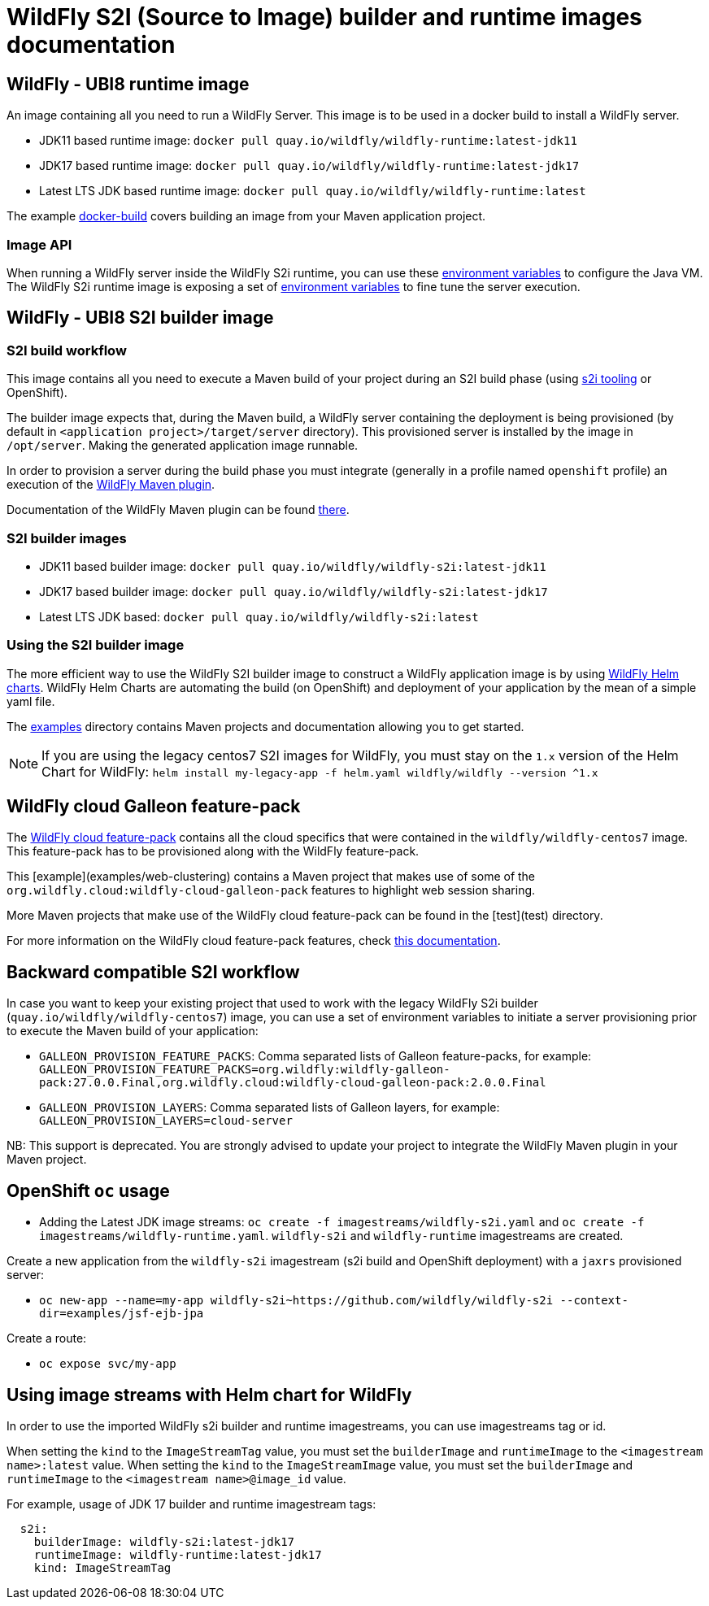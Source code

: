 = WildFly S2I (Source to Image) builder and runtime images documentation

== WildFly - UBI8 runtime image

An image containing all you need to run a WildFly Server. This image is to be used in a docker build to install a WildFly server.

* JDK11 based runtime image: `docker pull quay.io/wildfly/wildfly-runtime:latest-jdk11`

* JDK17 based runtime image: `docker pull quay.io/wildfly/wildfly-runtime:latest-jdk17`

* Latest LTS JDK based runtime image: `docker pull quay.io/wildfly/wildfly-runtime:latest`

The example link:https://github.com/wildfly/wildfly-s2i/blob/main/examples/docker-build[docker-build] covers building an image from your Maven application project.

=== Image API

When running a WildFly server inside the WildFly S2i runtime, you can use these link:https://github.com/jboss-container-images/openjdk/blob/ubi8/modules/jvm/api/module.yaml[environment variables] to configure the Java VM.
The WildFly S2i runtime image is exposing a set of link:https://github.com/wildfly/wildfly-cekit-modules/blob/main/jboss/container/wildfly/run/api/module.yaml[environment variables] to fine tune the server execution.

== WildFly - UBI8 S2I builder image

=== S2I build workflow

This image contains all you need to execute a Maven build of your project during an S2I build phase (using link:https://github.com/openshift/source-to-image[s2i tooling] or OpenShift).

The builder image expects that, during the Maven build, a WildFly server containing the deployment is being provisioned (by default in `<application project>/target/server` directory). This provisioned server 
is installed by the image in `/opt/server`. Making the generated application image runnable.

In order to provision a server during the build phase you must integrate (generally in a profile named `openshift` profile) an execution of the  link:https://github.com/wildfly/wildfly-maven-plugin/[WildFly Maven plugin].

Documentation of the WildFly Maven plugin can be found link:https://docs.wildfly.org/wildfly-maven-plugin/[there].

=== S2I builder images

* JDK11 based builder image: `docker pull quay.io/wildfly/wildfly-s2i:latest-jdk11`

* JDK17 based builder image: `docker pull quay.io/wildfly/wildfly-s2i:latest-jdk17`

* Latest LTS JDK based: `docker pull quay.io/wildfly/wildfly-s2i:latest`

=== Using the S2I builder image

The more efficient way to use the WildFly S2I builder image to construct a WildFly application image is by using link:https://docs.wildfly.org/wildfly-charts[WildFly Helm charts].
WildFly Helm Charts  are automating the build (on OpenShift) and deployment of your application by the mean of a simple yaml file.

The link:https://github.com/wildfly/wildfly-s2i/tree/main/examples[examples] directory contains Maven projects and documentation allowing you to get started.


NOTE: If you are using the legacy centos7 S2I images for WildFly, you must stay on the `1.x` version of the Helm Chart for WildFly: `helm install my-legacy-app -f helm.yaml wildfly/wildfly --version ^1.x`

== WildFly cloud Galleon feature-pack

The link:https://github.com/wildfly-extras/wildfly-cloud-galleon-pack[WildFly cloud feature-pack] contains all the cloud specifics that were contained in the `wildfly/wildfly-centos7` image.
This feature-pack has to be provisioned along with the WildFly feature-pack. 

This [example](examples/web-clustering) contains a Maven project that makes use of some of the `org.wildfly.cloud:wildfly-cloud-galleon-pack` 
features to highlight web session sharing.

More Maven projects that make use of the WildFly cloud feature-pack can be found in the [test](test) directory.

For more information on the WildFly cloud feature-pack features, check link:https://github.com/wildfly-extras/wildfly-cloud-galleon-pack/blob/main/README.md[this documentation].

== Backward compatible S2I workflow

In case you want to keep your existing project that used to work with the legacy WildFly S2i builder (`quay.io/wildfly/wildfly-centos7`) image, you can use a set of environment variables 
to initiate a server provisioning prior to execute the Maven build of your application:

* `GALLEON_PROVISION_FEATURE_PACKS`: Comma separated lists of Galleon feature-packs, for example: 
`GALLEON_PROVISION_FEATURE_PACKS=org.wildfly:wildfly-galleon-pack:27.0.0.Final,org.wildfly.cloud:wildfly-cloud-galleon-pack:2.0.0.Final` 

* `GALLEON_PROVISION_LAYERS`: Comma separated lists of Galleon layers, for example: `GALLEON_PROVISION_LAYERS=cloud-server`

NB: This support is deprecated. You are strongly advised to update your project to integrate the WildFly Maven plugin in your Maven project.


== OpenShift `oc` usage

* Adding the Latest JDK image streams: `oc create -f imagestreams/wildfly-s2i.yaml` and `oc create -f imagestreams/wildfly-runtime.yaml`.
`wildfly-s2i` and `wildfly-runtime` imagestreams are created.

Create a new application from the `wildfly-s2i` imagestream (s2i build and OpenShift deployment) with a `jaxrs` provisioned server:

* `oc new-app --name=my-app wildfly-s2i~https://github.com/wildfly/wildfly-s2i --context-dir=examples/jsf-ejb-jpa`

Create a route:

* `oc expose svc/my-app`

== Using image streams with Helm chart for WildFly

In order to use the imported WildFly s2i builder and runtime imagestreams, you can use imagestreams tag or id.

When setting the `kind` to the `ImageStreamTag` value, you must set the `builderImage` and `runtimeImage` to the `<imagestream name>:latest` value.
When setting the `kind` to the `ImageStreamImage` value, you must set the `builderImage` and `runtimeImage` to the `<imagestream name>@image_id` value.

For example, usage of JDK 17 builder and runtime imagestream tags:

[source,xml]
----
  s2i:
    builderImage: wildfly-s2i:latest-jdk17
    runtimeImage: wildfly-runtime:latest-jdk17
    kind: ImageStreamTag
----
